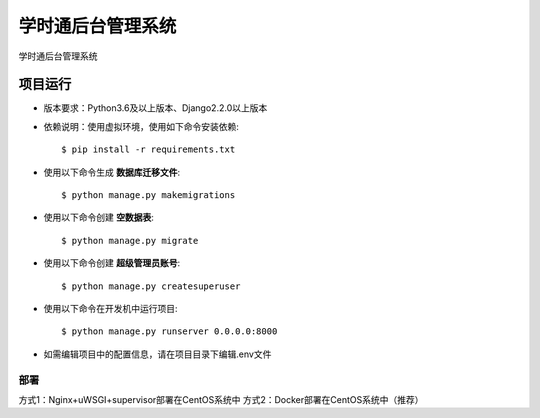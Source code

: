 学时通后台管理系统
=========

学时通后台管理系统


项目运行
^^^^^^^^^^^^^^^^^^^^^

* 版本要求：Python3.6及以上版本、Django2.2.0以上版本
* 依赖说明：使用虚拟环境，使用如下命令安装依赖::

    $ pip install -r requirements.txt

* 使用以下命令生成 **数据库迁移文件**::

    $ python manage.py makemigrations

* 使用以下命令创建 **空数据表**::

    $ python manage.py migrate

* 使用以下命令创建 **超级管理员账号**::

    $ python manage.py createsuperuser

* 使用以下命令在开发机中运行项目::

    $ python manage.py runserver 0.0.0.0:8000

* 如需编辑项目中的配置信息，请在项目目录下编辑.env文件


部署
----------

方式1：Nginx+uWSGI+supervisor部署在CentOS系统中
方式2：Docker部署在CentOS系统中（推荐）



